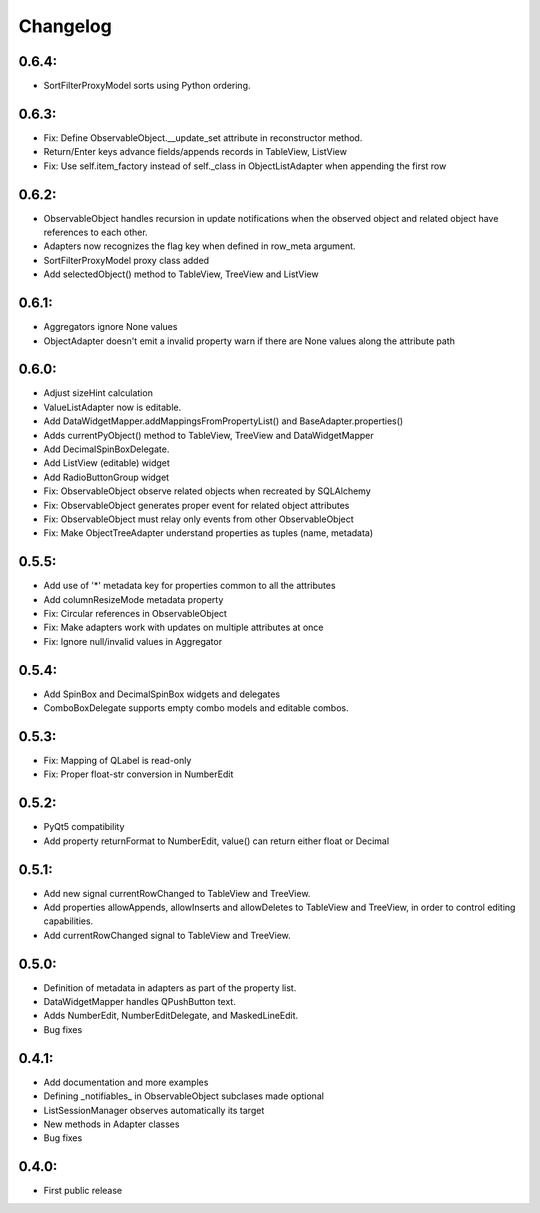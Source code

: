 Changelog
=========

0.6.4:
------
* SortFilterProxyModel sorts using Python ordering.

0.6.3:
------

* Fix: Define ObservableObject.__update_set attribute in reconstructor method.
* Return/Enter keys advance fields/appends records in TableView, ListView
* Fix: Use self.item_factory instead of self._class in ObjectListAdapter
  when appending the first row

0.6.2:
------

* ObservableObject handles recursion in update notifications when the observed
  object and related object have references to each other.
* Adapters now recognizes the flag key when defined in row_meta argument.
* SortFilterProxyModel proxy class added
* Add selectedObject() method to TableView, TreeView and ListView

0.6.1:
------

* Aggregators ignore None values
* ObjectAdapter doesn't emit a invalid property warn if there are None values
  along the attribute path

0.6.0:
------

* Adjust sizeHint calculation
* ValueListAdapter now is editable.
* Add DataWidgetMapper.addMappingsFromPropertyList() and
  BaseAdapter.properties()
* Adds currentPyObject() method to TableView, TreeView and DataWidgetMapper
* Add DecimalSpinBoxDelegate.
* Add ListView (editable) widget
* Add RadioButtonGroup widget
* Fix: ObservableObject observe related objects when recreated by SQLAlchemy
* Fix: ObservableObject generates proper event for related object attributes
* Fix: ObservableObject must relay only events from other ObservableObject
* Fix: Make ObjectTreeAdapter understand properties as tuples (name, metadata)

0.5.5:
------

* Add use of '*' metadata key for properties common to all the attributes
* Add columnResizeMode metadata property
* Fix: Circular references in ObservableObject
* Fix: Make adapters work with updates on multiple attributes at once
* Fix: Ignore null/invalid values in Aggregator

0.5.4:
------
* Add SpinBox and DecimalSpinBox widgets and delegates
* ComboBoxDelegate supports empty combo models and editable combos.

0.5.3:
------

* Fix: Mapping of QLabel is read-only
* Fix: Proper float-str conversion in NumberEdit

0.5.2:
------

* PyQt5 compatibility
* Add property returnFormat to NumberEdit, value() can return either float or Decimal

0.5.1:
------

* Add new signal currentRowChanged to TableView and TreeView.
* Add properties allowAppends, allowInserts and allowDeletes to TableView and
  TreeView, in order to control editing capabilities.
* Add currentRowChanged signal to TableView and TreeView.

0.5.0:
------

* Definition of metadata in adapters as part of the property list.
* DataWidgetMapper handles QPushButton text.
* Adds NumberEdit, NumberEditDelegate, and MaskedLineEdit.
* Bug fixes

0.4.1:
------

* Add documentation and more examples
* Defining _notifiables_ in ObservableObject subclases made optional
* ListSessionManager observes automatically its target
* New methods in Adapter classes
* Bug fixes

0.4.0:
------

* First public release

